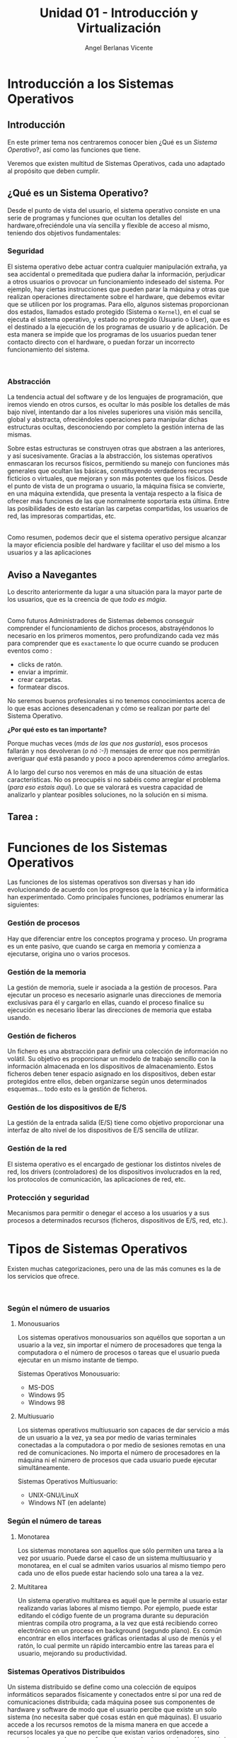 #+Title: Unidad 01 - Introducción y Virtualización
#+Author: Angel Berlanas Vicente

#+LATEX_HEADER: \hypersetup{colorlinks=true,urlcolor=blue}

#+LATEX_HEADER: \usepackage{fancyhdr}
#+LATEX_HEADER: \fancyhead{} % clear all header fields
#+LATEX_HEADER: \pagestyle{fancy}
#+LATEX_HEADER: \fancyhead[R]{1-SMX}
#+LATEX_HEADER: \fancyhead[L]{Unidad 01: Sistemas Operativos]}

#+LATEX_HEADER:\usepackage{wallpaper}
#+LATEX_HEADER: \ULCornerWallPaper{0.9}{../rsrc/logos/header_europa.png}
#+LATEX_HEADER: \CenterWallPaper{0.7}{../rsrc/logos/watermark_1.png}


* Introducción a los Sistemas Operativos

** Introducción

   En este primer tema nos centraremos conocer bien ¿Qué es un /Sistema Operativo/?, 
   así como las funciones que tiene.

   Veremos que existen multitud de Sistemas Operativos, cada uno adaptado al propósito
   que deben cumplir.

** ¿Qué es un Sistema Operativo?
   :PROPERTIES:
   :CUSTOM_ID: objetivos-del-sistema-operativo
   :END:

Desde el punto de vista del usuario, el sistema operativo consiste en
una serie de programas y funciones que ocultan los detalles del
hardware,ofreciéndole una vía sencilla y flexible de acceso al mismo,
teniendo dos objetivos fundamentales:

*** Seguridad
    :PROPERTIES:
    :CUSTOM_ID: seguridad
    :END:

El sistema operativo debe actuar contra cualquier manipulación extraña,
ya sea accidental o premeditada que pudiera dañar la información,
perjudicar a otros usuarios o provocar un funcionamiento indeseado del
sistema. Por ejemplo, hay ciertas instrucciones que pueden parar la
máquina y otras que realizan operaciones directamente sobre el hardware,
que debemos evitar que se utilicen por los programas. Para ello, algunos
sistemas proporcionan dos estados, llamados estado protegido (Sistema o
=Kernel=), en el cual se ejecuta el sistema operativo, y estado no
protegido (Usuario o User), que es el destinado a la ejecución de los
programas de usuario y de aplicación. De esta manera se impide que los
programas de los usuarios puedan tener contacto directo con el hardware,
o puedan forzar un incorrecto funcionamiento del sistema.

[[file:ArquitecturaSistemaOperativo/SO_Capas.PNG]]\\

*** Abstracción
    :PROPERTIES:
    :CUSTOM_ID: abstracción
    :END:

La tendencia actual del software y de los lenguajes de programación, que iremos viendo 
en otros cursos, es ocultar lo más posible los detalles de más bajo nivel, intentando dar a
los niveles superiores una visión más sencilla, global y abstracta, ofreciéndoles operaciones 
para manipular dichas estructuras ocultas, desconociendo por completo la gestión interna de las mismas. 

Sobre estas estructuras se construyen otras que abstraen a las anteriores, y así
sucesivamente. Gracias a la abstracción, los sistemas operativos
enmascaran los recursos físicos, permitiendo su manejo con funciones más
generales que ocultan las básicas, constituyendo verdaderos recursos
ficticios o virtuales, que mejoran y son más potentes que los físicos.
Desde el punto de vista de un programa o usuario, la máquina física se
convierte, en una máquina extendida, que presenta la ventaja respecto a
la física de ofrecer más funciones de las que normalmente soportaría
esta última. Entre las posibilidades de esto estarían las carpetas
compartidas, los usuarios de red, las impresoras compartidas, etc.

[[file:ArquitecturaSistemaOperativo/SO_MaquinaExtendida.PNG]]\\

Como resumen, podemos decir que el sistema operativo persigue alcanzar
la mayor eficiencia posible del hardware y facilitar el uso del mismo a
los usuarios y a las aplicaciones

** Aviso a Navegantes

Lo descrito anteriormente da lugar a una situación para la mayor parte de los usuarios, que es la creencia de que 
/todo es mágia/.

[[./ArquitecturaSistemaOperativo/mago.jpg]]\\

Como futuros Administradores de Sistemas debemos conseguir comprender el funcionamiento de dichos
procesos, abstrayéndonos lo necesario en los primeros momentos, pero profundizando cada vez más 
para comprender que es ~exactamente~ lo que ocurre cuando se producen eventos como :

  - clicks de ratón.
  - enviar a imprimir.
  - crear carpetas.
  - formatear discos.

No seremos buenos profesionales si no tenemos conocimientos acerca de lo que esas acciones desencadenan 
y cómo se realizan por parte del Sistema Operativo. 

*¿Por qué esto es tan importante?*

Porque muchas veces (/más de las que nos gustaría/), esos procesos fallarán y nos devolveran (/o nó :-)/)
mensajes de error que nos permitirán averiguar /qué/ está pasando y poco a poco aprenderemos /cómo/ arreglarlos.

A lo largo del curso nos veremos en más de una situación de estas características. No os preocupéis si no 
sabéis como arreglar el problema (/para eso estais aquí/). Lo que se valorará es vuestra capacidad de analizarlo
y plantear posibles soluciones, no la solución en si misma.

** Tarea : 

* Funciones de los Sistemas Operativos
   :PROPERTIES:
   :CUSTOM_ID: funciones-de-los-sistemas-operativos
   :END:

Las funciones de los sistemas operativos son diversas y han ido
evolucionando de acuerdo con los progresos que la técnica y la
informática han experimentado. Como principales funciones, podríamos
enumerar las siguientes:

*** Gestión de procesos
    :PROPERTIES:
    :CUSTOM_ID: gestión-de-procesos
    :END:

Hay que diferenciar entre los conceptos programa y proceso. Un programa
es un ente pasivo, que cuando se carga en memoria y comienza a
ejecutarse, origina uno o varios procesos.

*** Gestión de la memoria
    :PROPERTIES:
    :CUSTOM_ID: gestión-de-la-memoria
    :END:

La gestión de memoria, suele ir asociada a la gestión de procesos. Para
ejecutar un proceso es necesario asignarle unas direcciones de memoria
exclusivas para él y cargarlo en ellas, cuando el proceso finalice su
ejecución es necesario liberar las direcciones de memoria que estaba
usando.

*** Gestión de ficheros
    :PROPERTIES:
    :CUSTOM_ID: gestión-de-ficheros
    :END:

Un fichero es una abstracción para definir una colección de información
no volátil. Su objetivo es proporcionar un modelo de trabajo sencillo
con la información almacenada en los dispositivos de almacenamiento.
Estos ficheros deben tener espacio asignado en los dispositivos, deben
estar protegidos entre ellos, deben organizarse según unos determinados
esquemas... todo esto es la gestión de ficheros.

*** Gestión de los dispositivos de E/S
    :PROPERTIES:
    :CUSTOM_ID: gestión-de-los-dispositivos-de-es
    :END:

La gestión de la entrada salida (E/S) tiene como objetivo proporcionar
una interfaz de alto nivel de los dispositivos de E/S sencilla de
utilizar.

*** Gestión de la red
    :PROPERTIES:
    :CUSTOM_ID: gestión-de-la-red
    :END:

El sistema operativo es el encargado de gestionar los distintos niveles
de red, los drivers (controladores) de los dispositivos involucrados en
la red, los protocolos de comunicación, las aplicaciones de red, etc.

*** Protección y seguridad
    :PROPERTIES:
    :CUSTOM_ID: protección-y-seguridad
    :END:

Mecanismos para permitir o denegar el acceso a los usuarios y a sus
procesos a determinados recursos (ficheros, dispositivos de E/S, red,
etc.).

\newpage
* Tipos de Sistemas Operativos
   :PROPERTIES:
   :CUSTOM_ID: tipos-de-sistemas-operativos
   :END:

Existen muchas categorizaciones, pero una de las más comunes es la de
los servicios que ofrece.

[[file:ArquitecturaSistemaOperativo/SO_Tipos.PNG]]\\

*** Según el número de usuarios
    :PROPERTIES:
    :CUSTOM_ID: según-el-número-de-usuarios
    :END:

**** Monousuarios
     :PROPERTIES:
     :CUSTOM_ID: monousuarios
     :END:

Los sistemas operativos monousuarios son aquéllos que soportan a un
usuario a la vez, sin importar el número de procesadores que tenga la
computadora o el número de procesos o tareas que el usuario pueda
ejecutar en un mismo instante de tiempo.

Sistemas Operativos Monousuario:

- MS-DOS
- Windows 95
- Windows 98

**** Multiusuario
     :PROPERTIES:
     :CUSTOM_ID: multiusuario
     :END:

Los sistemas operativos multiusuario son capaces de dar servicio a más
de un usuario a la vez, ya sea por medio de varias terminales conectadas
a la computadora o por medio de sesiones remotas en una red de
comunicaciones. No importa el número de procesadores en la máquina ni el
número de procesos que cada usuario puede ejecutar simultáneamente.

Sistemas Operativos Multiusuario:

- UNIX-GNU/LinuX
- Windows NT (en adelante)

*** Según el número de tareas
    :PROPERTIES:
    :CUSTOM_ID: según-el-número-de-tareas
    :END:

**** Monotarea
     :PROPERTIES:
     :CUSTOM_ID: monotarea
     :END:

Los sistemas monotarea son aquellos que sólo permiten una tarea a la vez
por usuario. Puede darse el caso de un sistema multiusuario y monotarea,
en el cual se admiten varios usuarios al mismo tiempo pero cada uno de
ellos puede estar haciendo solo una tarea a la vez.

**** Multitarea
     :PROPERTIES:
     :CUSTOM_ID: multitarea
     :END:

Un sistema operativo multitarea es aquél que le permite al usuario estar
realizando varias labores al mismo tiempo. Por ejemplo, puede estar
editando el código fuente de un programa durante su depuración mientras
compila otro programa, a la vez que está recibiendo correo electrónico
en un proceso en background (segundo plano). Es común encontrar en ellos
interfaces gráficas orientadas al uso de menús y el ratón, lo cual
permite un rápido intercambio entre las tareas para el usuario,
mejorando su productividad.

\newpage
*** Sistemas Operativos Distribuidos
    :PROPERTIES:
    :CUSTOM_ID: sistemas-operativos-distribuidos
    :END:

Un sistema distribuido se define como una colección de equipos
informáticos separados físicamente y conectados entre sí por una red de
comunicaciones distribuida; cada máquina posee sus componentes de
hardware y software de modo que el usuario percibe que existe un solo
sistema (no necesita saber qué cosas están en qué máquinas). El usuario
accede a los recursos remotos de la misma manera en que accede a
recursos locales ya que no percibe que existan varios ordenadores, sino
que solo es capaz de ver uno formado por todos los anteriores. Una
ventaja fundamental de los sistemas distribuidos, es que permiten
aumentar la potencia del sistema informático, de modo que 100
ordenadores trabajando en conjunto, permiten formar un único ordenador
que sería 100 veces más potente que un ordenador convencional.

Los sistemas distribuidos son muy confiables, ya que si un componente
del sistema se estropea otro componente debe de ser capaz de
reemplazarlo, esto se denomina *Tolerancia a Fallos*.

El tamaño de un sistema distribuido puede ser muy variado, ya sean
decenas de hosts (red de área local), centenas de hosts (red de área
metropolitana), y miles o millones de hosts (Internet); esto se denomina
escalabilidad. De hecho, si un ordenador formando por un sistema
distribuido se queda "corto" para las necesidades de la empresa, basta
con instalar más.

La computación distribuida ha sido diseñada para resolver problemas
demasiado grandes para cualquier supercomputadora y mainframe, mientras
se mantiene la flexibilidad de trabajar en múltiples problemas más
pequeños.

Esta forma de computación se conoce como *grid*. Los grandes retos de
cálculo de hoy en día, como el descubrimiento de medicamentos,
simulación de terremotos, inundaciones y otras catástrofes naturales,
modelización del clima/tiempo, grandes buscadores de internet, el
programa [[http://setiweb.ssl.berkeley.edu/][Seti@Home]], etc. Son
posibles gracias a estos sistemas operativos distribuidos que permiten
utilizar la computación distribuida.

El modelo de computación de ciclos redundantes, también conocido como
/computación zombi/, es el empleado por aplicaciones como /Seti@Home/,
consistente en que un servidor o grupo de servidores distribuyen trabajo
de procesamiento a un grupo de computadoras voluntarias a ceder
capacidad de procesamiento no utilizada. Básicamente, cuando dejamos
nuestro ordenador encendido, pero sin utilizarlo, la capacidad de
procesamiento se desperdicia por lo general en algún protector de
pantalla, este tipo de procesamiento distribuido utiliza nuestra
computadora cuando nosotros no la necesitamos, aprovechando al máximo la
capacidad de procesamiento. La consola PS3 también cuenta con una
iniciativa de este tipo.

Otro método similar para crear sistemas de supercomputadoras es el
clustering

Un *cluster* o racimo de computadoras consiste en un grupo de
computadoras de relativo bajo costo conectadas entre sí mediante un
sistema de red de alta velocidad (gigabit de fibra óptica por lo
general) y un software que realiza la distribución de la carga de
trabajo entre los equipos. Por lo general, este tipo de sistemas cuentan
con un centro de almacenamiento de datos único. Los clusters tienen la
ventaja de ser sistemas redundantes, si falla un equipo se resiente un
poco la potencia del cluster, pero los demás equipos hacen que no se
note el fallo.

Algunos sistemas operativos que permiten realizar *clustering* o *grid*,
son:

- Amoeba
- BProc
- DragonFly BSD
- Génesis
- Kerrighed
- Mosix/OpenMosix
- Nomad
- OpenSSI
- Plurid

Un cluster que usamos habitualmente, es el que forma *Google*. Se estima
que en 2010 usaba unos 450.000 ordenadores, distribuidos en varias sedes
por todo el mundo y formando clusters en cada una de dichas sedes.

Cada cluster de Google está formado por miles de ordenadores y en los
momentos en que se detecta que el sistema está llegando al límite de su
capacidad, se instalan cientos de ordenadores más en pocos minutos,
aumentado así la potencia de cada cluster. Estos equipos normalmente con
ordenadores x86 como los que solemos usar nosotros, tienen instalada
versiones especiales de Linux, modificadas por Google para que permitan
la formación de estos clusters.

[[file:ArquitecturaSistemaOperativo/SO_Google.PNG]]\\

En la imagen anterior podemos ver el primer servidor funcional que uso
*Google*. Como vemos, se basa en varios ordenadores instalados
conjuntamente, a los que se les retiró simplemente la caja externa para
dejar solo su contenido, a fin de aprovechar espacio en los armarios de
comunicaciones.

* Versiones en Windows
   :PROPERTIES:
   :CUSTOM_ID: versiones-en-windows
   :END:

Una vez tenemos claro que tipo de sistema operativo queremos instalar, y
con qué propósito, es necesario hacer un pequeño estudio de que versión
del mismo es la que más se adecua a nuestras necesidades.

*** Server
    :PROPERTIES:
    :CUSTOM_ID: server
    :END:

En los sistemas Windows, si optamos por la familia de sistemas
operativos para servidores, contamos con una serie de versiones que nos
ofrecen determinadas opciones y características.

Aquí podéis ver una tabla resumen con las diferencias entre las
versiones.

[[https://www.microsoft.com/es-mx/cloud-platform/windows-server-comparison][Comparativa
Windows Server]]

[[file:Versiones/WindowsServer_cover.png]]  

*** Windows <= 10
    :PROPERTIES:
    :CUSTOM_ID: windows-10
    :END:

Los sistemas Windows para escritorio han pasado por un montón de
versiones, desde Windows 3.11 a Windows 10. Estas versiones han ido
apareciendo en el tiempo y su soporte por parte de Microsoft ha ido
/caducando/.

[[file:Versiones/fin-soporte-windows.png]]  

*** Actualizaciones de Windows 10
    :PROPERTIES:
    :CUSTOM_ID: actualizaciones-de-windows-10
    :END:

Windows 10 incluye actualizaciones de manera constante, ya veremos más
adelante en el módulo porqué se realizan estos cambios, es importante
que por ahora tengamos en cuenta que es conveniente mantener nuestros
sistemas actualizados y que es una buena práctica revisar las páginas
oficiales de seguridad de los sistemas operativos que tenemos instalados
en los equipos de los que somos responsables.

[[https://support.microsoft.com/es-es/help/4464619/windows-10-update-history][Actualizaciones
de Windows 10]]

Windows 10 ha cambiado respecto a los sistemas anteriores de Windows,
permitiendo siempre la actualización a la última versión disponible
(actualmente estamos en la 1809). De esta manera ofrece características
de seguridad y no deben preocuparse de mantener software que no se
actualiza. Esto lo veremos más adelante en profundidad.

[[file:Versiones/windows10-1809.png]]  

* Distribuciones de GNU/LinuX
   :PROPERTIES:
   :CUSTOM_ID: distribuciones-de-gnulinux
   :END:

Los sistemas GNU/LinuX son muy variados, ya que multitud de comunidades
han realizado sus propias adaptaciones y selección de aplicaciones que
desean llevar /por defecto/. Existen multitud de empresas que utilizan
GNU/LinuX, desde Red Hat (IBM), Canonical (Ubuntu), Microsoft, y otras
que aunque lo utilizan no ponen su marca en ella, uno de los ejemplos es
Android y Google.

El núcleo (LinuX) + Herramientas (GNU) es lo que da lugar al sistema
básico sobre el que las distribuciones y empresas trabajan.

[[file:Versiones/Gnu-and-penguin-color.png]]  

*** Un poco de historia
    :PROPERTIES:
    :CUSTOM_ID: un-poco-de-historia
    :END:

En la década de 1970 =UNIX= era un sistema operativo no libre o
privativo muy popular entre los reducidos usuarios académicos e
industriales de la época.

Su éxito es atribuido a :

- la portabilidad
- arquitectura simple
- estable
- prácticas liberales de distribución de software
- regulaciones anti-monopolio, que obligaron durante un tiempo a su
  propietario (AT&T) a ofrecer el código gratuitamente a diversas
  instituciones.

*** Richard Stallman
    :PROPERTIES:
    :CUSTOM_ID: richard-stallman
    :END:

Mientras tanto Stallman venía de una tradición de programadores
completamente distinta en los laboratorios del MIT.

[[file:Versiones/stallman.jpg]]  

Hacia principios de la década de 1980 la comunidad /hacker/ del MIT se
desmoronaba junto con sus sistemas.

Habiéndose acostrumbrado a modificar y compartir tales programas en
extinción; Stallman asegura que el desarrollo de un sistema operativo
libre moderno y portátil (y con éste el lanzamiento del movimiento del
software libre) fue una reacción contra lo que de otra manera le parecía
un futuro desagradable rodeado de software privativo.

Así el sistema GNU fue diseñado para ser totalmente compatible con UNIX;
aprovechando tanto el diseño modular y portable como sus usuarios.

*** Linus Torvalds
    :PROPERTIES:
    :CUSTOM_ID: linus-torvalds
    :END:

Armado con las herramientas de GNU, en 1991 Linus Torvalds empezó a
escribir el núcleo Linux inspirado en el libro de Minix de Andrew
Tanenbaum (otro de los grandes).

[[file:Versiones/Linus-Torvalds.jpg]]  

En sus primeros anuncios públicos Torvalds le atribuía su acción a la
frustración de no poder usar Minix comercialmente, y a la ausencia de
núcleos libres tipo Unix como GNU Hurd​ o el de BSD. A pesar de sus
desacuerdos suscitados a raíz de la publicación de Linux, tanto Torvalds
como Tanenbaum pronosticaban que el superior núcleo de GNU eventualmente
dejaría obsoletos a Linux y Minix.

En 1992 Torvalds decidió cambiar la licencia no comercial de Linux a la
GPL. Rápidamente, múltiples programadores se unieron en el desarrollo,
colaborando a través de Internet y consiguiendo que paulatinamente Linux
fuera más serio, potente y compatible con UNIX.

Linux fue combinado con el resto del sistema GNU, resultando en un
sistema operativo libre y completamente funcional que sigue usándose al
día de hoy y en completa expansión.

La combinación es conocida como "GNU/Linux" o como una "distribución
Linux" y existen diversas variantes.

A lo largo del módulo, veremos muchas veces =GNU/LinuX= y =LinuX= solo,
pido disculpas a los puristas que puedan leer esta documentación. La
nomenclatura =correcta= es *GNU/LinuX*.

*** Distribuciones y familias
    :PROPERTIES:
    :CUSTOM_ID: distribuciones-y-familias
    :END:

Cuando una distribución se basa en una anterior, lo que normalmente
=adopta= es la manera de empaquetar y distribuir las aplicaciones que
hace disponibles para los usuarios.

Por ejemplo, las basadas en Debian, siguen utilizando =.deb= como
paquetes de instalación, así como repositorios que disponen de esos debs
de una determinada estructura.

[[file:Versiones/debian_ubuntu.jpg]]  

El mundo de las distribuciones es muy complejo, y toca estar al dia de
los movimientos de las comunidades y empresas que soportan estas
distribuciones.

Aqui adjunto un enlace a las distribuciones de GNU/LinuX más famosas:

[[https://upload.wikimedia.org/wikipedia/commons/1/1b/Linux_Distribution_Timeline.svg][Distribuciones]]

*** Distribuciones Famosas
    :PROPERTIES:
    :CUSTOM_ID: distribuciones-famosas
    :END:

**** Debian
     :PROPERTIES:
     :CUSTOM_ID: debian
     :END:

[[file:Versiones/debian.jpeg]]  

[[https://www.debian.org/intro/about#what][Debian]]

**** Ubuntu
     :PROPERTIES:
     :CUSTOM_ID: ubuntu
     :END:

[[file:Versiones/ubuntu-logo.png]]\\

[[https://www.ubuntu.com/][Ubuntu]]

**** Fedora
     :PROPERTIES:
     :CUSTOM_ID: fedora
     :END:

[[file:Versiones/fedora.png]]\\

[[https://getfedora.org/es/][Fedora]]

**** RedHat
     :PROPERTIES:
     :CUSTOM_ID: redhat
     :END:

[[file:Versiones/redhat.svg.png]]  

[[https://www.redhat.com/es][Red Hat]]

**** OpenSuse
     :PROPERTIES:
     :CUSTOM_ID: opensuse
     :END:

[[file:Versiones/opensuse.png]]  

[[https://www.opensuse.org/][OpenSuse]]

**** Archlinux
     :PROPERTIES:
     :CUSTOM_ID: archlinux
     :END:

[[file:Versiones/archlinux.png]]  

[[https://www.archlinux.org/][ArchLinux]]

**** Alpine
     :PROPERTIES:
     :CUSTOM_ID: alpine
     :END:

[[file:Versiones/alpine.png]]\\

[[https://alpinelinux.org/][Alpine]]

